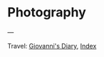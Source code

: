 #+startup: content indent

* Photography



---

Travel: [[file:index.org][Giovanni's Diary]], [[file:theindex.org][Index]]
